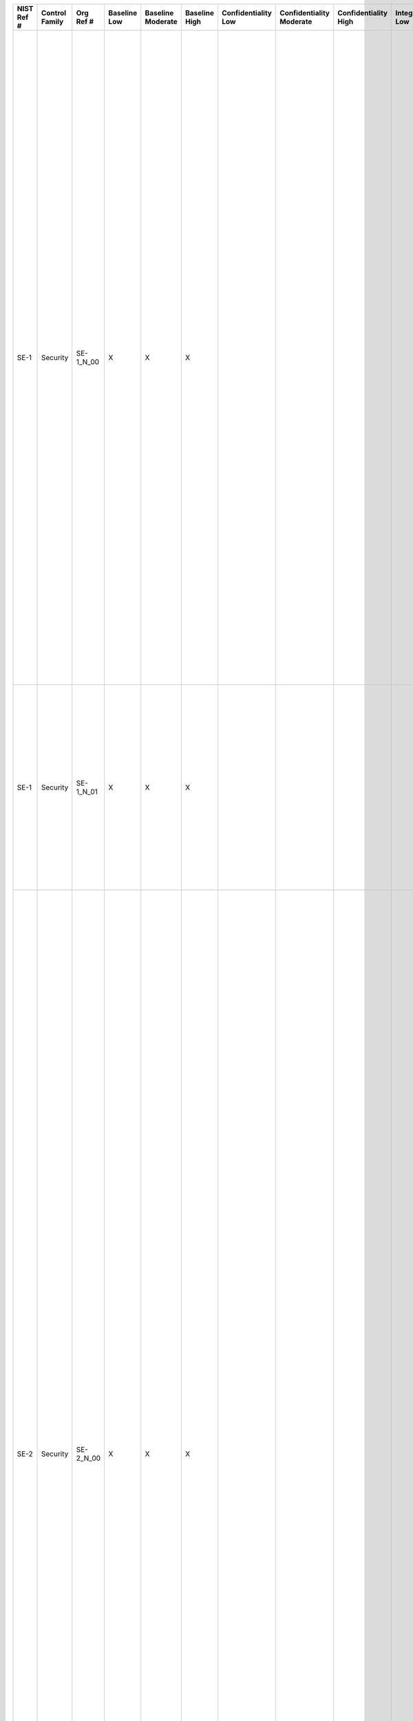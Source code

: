 .. _sctm-se:

+------------------+----------------------+-----------------+--------------------+-------------------------+---------------------+---------------------------+--------------------------------+----------------------------+---------------------+--------------------------+----------------------+------------------------+-----------------------------+-------------------------+----------------------------------------------------------------------------------+------------------------+----------------------------------------------------------------------------------------------------------------------------------------------------------------------------------------------------------------------------------------------------------------------------+-------------------------------------------------------------------------------------------------------------------------------------------------------------------------------------------------------------------------------------------------------------------------------------------------------------------------------------------------------------------------------------------------------------------------------------------------------------------------------------------------------------------------------------------------------------------------------------------------------------------------------------------------------------------------------------------------------------------------------------------------------------------------------------------------------------------------------------------------------------------------------------------------------------------------------------------------------------------------------------------------------------------------------------------------------------------------------------------------------------------------------------------------------------------------------------------------------------------------------------------------------------------------------------------------------------------------------------------------------------------------------------------------------------------------------------------------------------------------------------------------------------------------------------------------------------------------------------------------------------------------------------------------------------------------------------------------------------------------------------------------------------------------------------------+
| **NIST Ref #**   | **Control Family**   | **Org Ref #**   | **Baseline Low**   | **Baseline Moderate**   | **Baseline High**   | **Confidentiality Low**   | **Confidentiality Moderate**   | **Confidentiality High**   | **Integrity Low**   | **Integrity Moderate**   | **Integrity High**   | **Availability Low**   | **Availability Moderate**   | **Availability High**   | **References**                                                                   | **Red Hat Response**   | **Requirements**                                                                                                                                                                                                                                                           | **Supplemental Guidance**                                                                                                                                                                                                                                                                                                                                                                                                                                                                                                                                                                                                                                                                                                                                                                                                                                                                                                                                                                                                                                                                                                                                                                                                                                                                                                                                                                                                                                                                                                                                                                                                                                                                                                                                                                 |
+------------------+----------------------+-----------------+--------------------+-------------------------+---------------------+---------------------------+--------------------------------+----------------------------+---------------------+--------------------------+----------------------+------------------------+-----------------------------+-------------------------+----------------------------------------------------------------------------------+------------------------+----------------------------------------------------------------------------------------------------------------------------------------------------------------------------------------------------------------------------------------------------------------------------+-------------------------------------------------------------------------------------------------------------------------------------------------------------------------------------------------------------------------------------------------------------------------------------------------------------------------------------------------------------------------------------------------------------------------------------------------------------------------------------------------------------------------------------------------------------------------------------------------------------------------------------------------------------------------------------------------------------------------------------------------------------------------------------------------------------------------------------------------------------------------------------------------------------------------------------------------------------------------------------------------------------------------------------------------------------------------------------------------------------------------------------------------------------------------------------------------------------------------------------------------------------------------------------------------------------------------------------------------------------------------------------------------------------------------------------------------------------------------------------------------------------------------------------------------------------------------------------------------------------------------------------------------------------------------------------------------------------------------------------------------------------------------------------------+
| SE-1             | Security             | SE-1\_N\_00     | X                  | X                       | X                   |                           |                                |                            |                     |                          |                      |                        |                             |                         | The Privacy Act of 1974, 5 U.S.C. § 552a (e) (10);                               |                        | INVENTORY OF PERSONALLY IDENTIFIABLE INFORMATION                                                                                                                                                                                                                           | The PII inventory enables organizations to implement effective administrative, technical, and physical security policies and procedures to protect PII consistent with Appendix F, and to mitigate risks of PII exposure. As one method of gathering information for their PII inventories, organizations may extract the following information elements from Privacy Impact Assessments (PIA) for information systems containing PII: (i) the name and acronym for each system identified; (ii) the types of PII contained in that system; (iii) classification of level of sensitivity of all types of PII, as combined in that information system; and (iv) classification of level of potential risk of substantial harm, embarrassment, inconvenience, or unfairness to affected individuals, as well as the financial or reputational risks to organizations, if PII is exposed. Organizations take due care in updating the inventories by identifying linkable data that could create PII. Related controls: AR-1, AR-4, AR-5, AT-1, DM-1, PM-5, UL-3.                                                                                                                                                                                                                                                                                                                                                                                                                                                                                                                                                                                                                                                                                                                            |
|                  |                      |                 |                    |                         |                     |                           |                                |                            |                     |                          |                      |                        |                             |                         | Section 208(b)(2), E-Government Act of 2002 (P.L. 107-347);                      |                        | Control: The organization:                                                                                                                                                                                                                                                 |                                                                                                                                                                                                                                                                                                                                                                                                                                                                                                                                                                                                                                                                                                                                                                                                                                                                                                                                                                                                                                                                                                                                                                                                                                                                                                                                                                                                                                                                                                                                                                                                                                                                                                                                                                                           |
|                  |                      |                 |                    |                         |                     |                           |                                |                            |                     |                          |                      |                        |                             |                         | OMB M-03-22;                                                                     |                        | a. Establishes, maintains, and updates [Assignment: organization-defined frequency] an inventory that contains a listing of all programs and information systems identified as collecting, using, maintaining, or sharing personally identifiable information (PII); and   |                                                                                                                                                                                                                                                                                                                                                                                                                                                                                                                                                                                                                                                                                                                                                                                                                                                                                                                                                                                                                                                                                                                                                                                                                                                                                                                                                                                                                                                                                                                                                                                                                                                                                                                                                                                           |
|                  |                      |                 |                    |                         |                     |                           |                                |                            |                     |                          |                      |                        |                             |                         | OMB Circular A-130, Appendix I;                                                  |                        |                                                                                                                                                                                                                                                                            |                                                                                                                                                                                                                                                                                                                                                                                                                                                                                                                                                                                                                                                                                                                                                                                                                                                                                                                                                                                                                                                                                                                                                                                                                                                                                                                                                                                                                                                                                                                                                                                                                                                                                                                                                                                           |
|                  |                      |                 |                    |                         |                     |                           |                                |                            |                     |                          |                      |                        |                             |                         | FIPS Pub 199;                                                                    |                        |                                                                                                                                                                                                                                                                            |                                                                                                                                                                                                                                                                                                                                                                                                                                                                                                                                                                                                                                                                                                                                                                                                                                                                                                                                                                                                                                                                                                                                                                                                                                                                                                                                                                                                                                                                                                                                                                                                                                                                                                                                                                                           |
|                  |                      |                 |                    |                         |                     |                           |                                |                            |                     |                          |                      |                        |                             |                         | SP 800-37;                                                                       |                        |                                                                                                                                                                                                                                                                            |                                                                                                                                                                                                                                                                                                                                                                                                                                                                                                                                                                                                                                                                                                                                                                                                                                                                                                                                                                                                                                                                                                                                                                                                                                                                                                                                                                                                                                                                                                                                                                                                                                                                                                                                                                                           |
|                  |                      |                 |                    |                         |                     |                           |                                |                            |                     |                          |                      |                        |                             |                         | SP 800-122;                                                                      |                        |                                                                                                                                                                                                                                                                            |                                                                                                                                                                                                                                                                                                                                                                                                                                                                                                                                                                                                                                                                                                                                                                                                                                                                                                                                                                                                                                                                                                                                                                                                                                                                                                                                                                                                                                                                                                                                                                                                                                                                                                                                                                                           |
+------------------+----------------------+-----------------+--------------------+-------------------------+---------------------+---------------------------+--------------------------------+----------------------------+---------------------+--------------------------+----------------------+------------------------+-----------------------------+-------------------------+----------------------------------------------------------------------------------+------------------------+----------------------------------------------------------------------------------------------------------------------------------------------------------------------------------------------------------------------------------------------------------------------------+-------------------------------------------------------------------------------------------------------------------------------------------------------------------------------------------------------------------------------------------------------------------------------------------------------------------------------------------------------------------------------------------------------------------------------------------------------------------------------------------------------------------------------------------------------------------------------------------------------------------------------------------------------------------------------------------------------------------------------------------------------------------------------------------------------------------------------------------------------------------------------------------------------------------------------------------------------------------------------------------------------------------------------------------------------------------------------------------------------------------------------------------------------------------------------------------------------------------------------------------------------------------------------------------------------------------------------------------------------------------------------------------------------------------------------------------------------------------------------------------------------------------------------------------------------------------------------------------------------------------------------------------------------------------------------------------------------------------------------------------------------------------------------------------+
| SE-1             | Security             | SE-1\_N\_01     | X                  | X                       | X                   |                           |                                |                            |                     |                          |                      |                        |                             |                         |                                                                                  |                        | b. Provides each update of the PII inventory to the CIO or information security official [Assignment: organization-defined frequency] to support the establishment of information security requirements for all new or modified information systems containing PII.        |                                                                                                                                                                                                                                                                                                                                                                                                                                                                                                                                                                                                                                                                                                                                                                                                                                                                                                                                                                                                                                                                                                                                                                                                                                                                                                                                                                                                                                                                                                                                                                                                                                                                                                                                                                                           |
+------------------+----------------------+-----------------+--------------------+-------------------------+---------------------+---------------------------+--------------------------------+----------------------------+---------------------+--------------------------+----------------------+------------------------+-----------------------------+-------------------------+----------------------------------------------------------------------------------+------------------------+----------------------------------------------------------------------------------------------------------------------------------------------------------------------------------------------------------------------------------------------------------------------------+-------------------------------------------------------------------------------------------------------------------------------------------------------------------------------------------------------------------------------------------------------------------------------------------------------------------------------------------------------------------------------------------------------------------------------------------------------------------------------------------------------------------------------------------------------------------------------------------------------------------------------------------------------------------------------------------------------------------------------------------------------------------------------------------------------------------------------------------------------------------------------------------------------------------------------------------------------------------------------------------------------------------------------------------------------------------------------------------------------------------------------------------------------------------------------------------------------------------------------------------------------------------------------------------------------------------------------------------------------------------------------------------------------------------------------------------------------------------------------------------------------------------------------------------------------------------------------------------------------------------------------------------------------------------------------------------------------------------------------------------------------------------------------------------+
| SE-2             | Security             | SE-2\_N\_00     | X                  | X                       | X                   |                           |                                |                            |                     |                          |                      |                        |                             |                         | The Privacy Act of 1974, 5 U.S.C. § 552a (e), (i)(1), and (m);                   |                        | PRIVACY INCIDENT RESPONSE                                                                                                                                                                                                                                                  | In contrast to the Incident Response (IR) family in Appendix F, which concerns a broader range of incidents affecting information security, this control uses the term Privacy Incident to describe only those incidents that relate to personally identifiable information (PII). The organization Privacy Incident Response Plan is developed under the leadership of the SAOP/CPO. The plan includes: (i) the establishment of a cross-functional Privacy Incident Response Team that reviews, approves, and participates in the execution of the Privacy Incident Response Plan; (ii) a process to determine whether notice to oversight organizations or affected individuals is appropriate and to provide that notice accordingly; (iii) a privacy risk assessment process to determine the extent of harm, embarrassment, inconvenience, or unfairness to affected individuals and, where appropriate, to take steps to mitigate any such risks; (iv) internal procedures to ensure prompt reporting by employees and contractors of any privacy incident to information security officials and the Senior Agency Official for Privacy (SAOP)/Chief Privacy Officer (CPO), consistent with organizational incident management structures; and (v) internal procedures for reporting noncompliance with organizational privacy policy by employees or contractors to appropriate management or oversight officials. Some organizations may be required by law or policy to provide notice to oversight organizations in the event of a breach. Organizations may also choose to integrate Privacy Incident Response Plans with Security Incident Response Plans, or keep the plans separate. Related controls: AR-1, AR-4, AR-5, AR-6, AU-1 through 14, IR-1 through IR-8, RA-1.   |
|                  |                      |                 |                    |                         |                     |                           |                                |                            |                     |                          |                      |                        |                             |                         | Federal Information Security Management Act (FISMA) of 2002, 44 U.S.C. § 3541;   |                        | Control: The organization:                                                                                                                                                                                                                                                 |                                                                                                                                                                                                                                                                                                                                                                                                                                                                                                                                                                                                                                                                                                                                                                                                                                                                                                                                                                                                                                                                                                                                                                                                                                                                                                                                                                                                                                                                                                                                                                                                                                                                                                                                                                                           |
|                  |                      |                 |                    |                         |                     |                           |                                |                            |                     |                          |                      |                        |                             |                         | OMB M-06-19;                                                                     |                        | a. Develops and implements a Privacy Incident Response Plan; and                                                                                                                                                                                                           |                                                                                                                                                                                                                                                                                                                                                                                                                                                                                                                                                                                                                                                                                                                                                                                                                                                                                                                                                                                                                                                                                                                                                                                                                                                                                                                                                                                                                                                                                                                                                                                                                                                                                                                                                                                           |
|                  |                      |                 |                    |                         |                     |                           |                                |                            |                     |                          |                      |                        |                             |                         | OMB M-07-16;                                                                     |                        |                                                                                                                                                                                                                                                                            |                                                                                                                                                                                                                                                                                                                                                                                                                                                                                                                                                                                                                                                                                                                                                                                                                                                                                                                                                                                                                                                                                                                                                                                                                                                                                                                                                                                                                                                                                                                                                                                                                                                                                                                                                                                           |
|                  |                      |                 |                    |                         |                     |                           |                                |                            |                     |                          |                      |                        |                             |                         | SP 800-37;                                                                       |                        |                                                                                                                                                                                                                                                                            |                                                                                                                                                                                                                                                                                                                                                                                                                                                                                                                                                                                                                                                                                                                                                                                                                                                                                                                                                                                                                                                                                                                                                                                                                                                                                                                                                                                                                                                                                                                                                                                                                                                                                                                                                                                           |
+------------------+----------------------+-----------------+--------------------+-------------------------+---------------------+---------------------------+--------------------------------+----------------------------+---------------------+--------------------------+----------------------+------------------------+-----------------------------+-------------------------+----------------------------------------------------------------------------------+------------------------+----------------------------------------------------------------------------------------------------------------------------------------------------------------------------------------------------------------------------------------------------------------------------+-------------------------------------------------------------------------------------------------------------------------------------------------------------------------------------------------------------------------------------------------------------------------------------------------------------------------------------------------------------------------------------------------------------------------------------------------------------------------------------------------------------------------------------------------------------------------------------------------------------------------------------------------------------------------------------------------------------------------------------------------------------------------------------------------------------------------------------------------------------------------------------------------------------------------------------------------------------------------------------------------------------------------------------------------------------------------------------------------------------------------------------------------------------------------------------------------------------------------------------------------------------------------------------------------------------------------------------------------------------------------------------------------------------------------------------------------------------------------------------------------------------------------------------------------------------------------------------------------------------------------------------------------------------------------------------------------------------------------------------------------------------------------------------------+
| SE-2             | Security             | SE-2\_N\_01     | X                  | X                       | X                   |                           |                                |                            |                     |                          |                      |                        |                             |                         |                                                                                  |                        | b. Provides an organized and effective response to privacy incidents in accordance with the organizational Privacy Incident Response Plan.                                                                                                                                 |                                                                                                                                                                                                                                                                                                                                                                                                                                                                                                                                                                                                                                                                                                                                                                                                                                                                                                                                                                                                                                                                                                                                                                                                                                                                                                                                                                                                                                                                                                                                                                                                                                                                                                                                                                                           |
+------------------+----------------------+-----------------+--------------------+-------------------------+---------------------+---------------------------+--------------------------------+----------------------------+---------------------+--------------------------+----------------------+------------------------+-----------------------------+-------------------------+----------------------------------------------------------------------------------+------------------------+----------------------------------------------------------------------------------------------------------------------------------------------------------------------------------------------------------------------------------------------------------------------------+-------------------------------------------------------------------------------------------------------------------------------------------------------------------------------------------------------------------------------------------------------------------------------------------------------------------------------------------------------------------------------------------------------------------------------------------------------------------------------------------------------------------------------------------------------------------------------------------------------------------------------------------------------------------------------------------------------------------------------------------------------------------------------------------------------------------------------------------------------------------------------------------------------------------------------------------------------------------------------------------------------------------------------------------------------------------------------------------------------------------------------------------------------------------------------------------------------------------------------------------------------------------------------------------------------------------------------------------------------------------------------------------------------------------------------------------------------------------------------------------------------------------------------------------------------------------------------------------------------------------------------------------------------------------------------------------------------------------------------------------------------------------------------------------+
